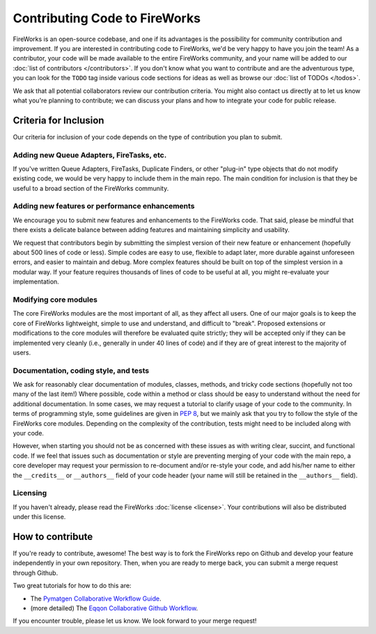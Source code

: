 ==============================
Contributing Code to FireWorks
==============================

FireWorks is an open-source codebase, and one if its advantages is the possibility for community contribution and improvement. If you are interested in contributing code to FireWorks, we'd be very happy to have you join the team! As a contributor, your code will be made available to the entire FireWorks community, and your name will be added to our :doc:`list of contributors </contributors>`. If you don't know what you want to contribute and are the adventurous type, you can look for the ``TODO`` tag inside various code sections for ideas as well as browse our :doc:`list of TODOs </todos>`.

We ask that all potential collaborators review our contribution criteria. You might also contact us directly at |Mail| to let us know what you're planning to contribute; we can discuss your plans and how to integrate your code for public release.

.. |Mail| image:: _static/mail.png
   :alt: developer contact
   :align: bottom

Criteria for Inclusion
======================

Our criteria for inclusion of your code depends on the type of contribution you plan to submit.

Adding new Queue Adapters, FireTasks, etc.
------------------------------------------

If you've written Queue Adapters, FireTasks, Duplicate Finders, or other "plug-in" type objects that do not modify existing code, we would be very happy to include them in the main repo. The main condition for inclusion is that they be useful to a broad section of the FireWorks community.

Adding new features or performance enhancements
-----------------------------------------------

We encourage you to submit new features and enhancements to the FireWorks code. That said, please be mindful that there exists a delicate balance between adding features and maintaining simplicity and usability.

We request that contributors begin by submitting the simplest version of their new feature or enhancement (hopefully about 500 lines of code or less). Simple codes are easy to use, flexible to adapt later, more durable against unforeseen errors, and easier to maintain and debug. More complex features should be built on top of the simplest version in a modular way. If your feature requires thousands of lines of code to be useful at all, you might re-evaluate your implementation.

Modifying core modules
----------------------

The core FireWorks modules are the most important of all, as they affect all users. One of our major goals is to keep the core of FireWorks lightweight, simple to use and understand, and difficult to "break". Proposed extensions or modifications to the core modules will therefore be evaluated quite strictly; they will be accepted only if they can be implemented very cleanly (i.e., generally in under 40 lines of code) and if they are of great interest to the majority of users.

Documentation, coding style, and tests
--------------------------------------

We ask for reasonably clear documentation of modules, classes, methods, and tricky code sections (hopefully not too many of the last item!) Where possible, code within a method or class should be easy to understand without the need for additional documentation. In some cases, we may request a tutorial to clarify usage of your code to the community. In terms of programming style, some guidelines are given in `PEP 8 <http://www.python.org/dev/peps/pep-0008/>`_, but we mainly ask that you try to follow the style of the FireWorks core modules. Depending on the complexity of the contribution, tests might need to be included along with your code.

However, when starting you should not be as concerned with these issues as with writing clear, succint, and functional code. If we feel that issues such as documentation or style are preventing merging of your code with the main repo, a core developer may request your permission to re-document and/or re-style your code, and add his/her name to either the ``__credits__`` or ``__authors__`` field of your code header (your name will still be retained in the ``__authors__`` field).

Licensing
---------

If you haven't already, please read the FireWorks :doc:`license <license>`. Your contributions will also be distributed under this license.

How to contribute
=================

If you're ready to contribute, awesome! The best way is to fork the FireWorks repo on Github and develop your feature independently in your own repository. Then, when you are ready to merge back, you can submit a merge request through Github.

Two great tutorials for how to do this are:

* The `Pymatgen Collaborative Workflow Guide <http://pymatgen.org/contributing.html>`_.
* (more detailed) The `Eqqon Collaborative Github Workflow <http://www.eqqon.com/index.php/Collaborative_Github_Workflow>`_.


If you encounter trouble, please let us know. We look forward to your merge request!




